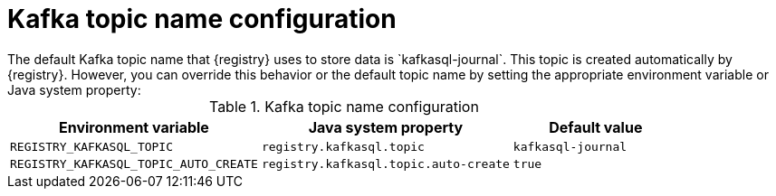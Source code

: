 // Metadata created by nebel
// ParentAssemblies: assemblies/getting-started/as_installing-the-registry.adoc

[id="registry-kafka-topic-names_{context}"]

[role="_abstract"]
= Kafka topic name configuration
The default Kafka topic name that {registry} uses to store data is `kafkasql-journal`. This topic is created automatically by {registry}. However, you can override this behavior or the default topic name by setting the appropriate environment variable or Java system property:

.Kafka topic name configuration
[%header,cols="3,3,2"]
|===
|Environment variable
|Java system property
|Default value
| `REGISTRY_KAFKASQL_TOPIC`
| `registry.kafkasql.topic`
| `kafkasql-journal`
| `REGISTRY_KAFKASQL_TOPIC_AUTO_CREATE`
| `registry.kafkasql.topic.auto-create`
| `true`
|===
